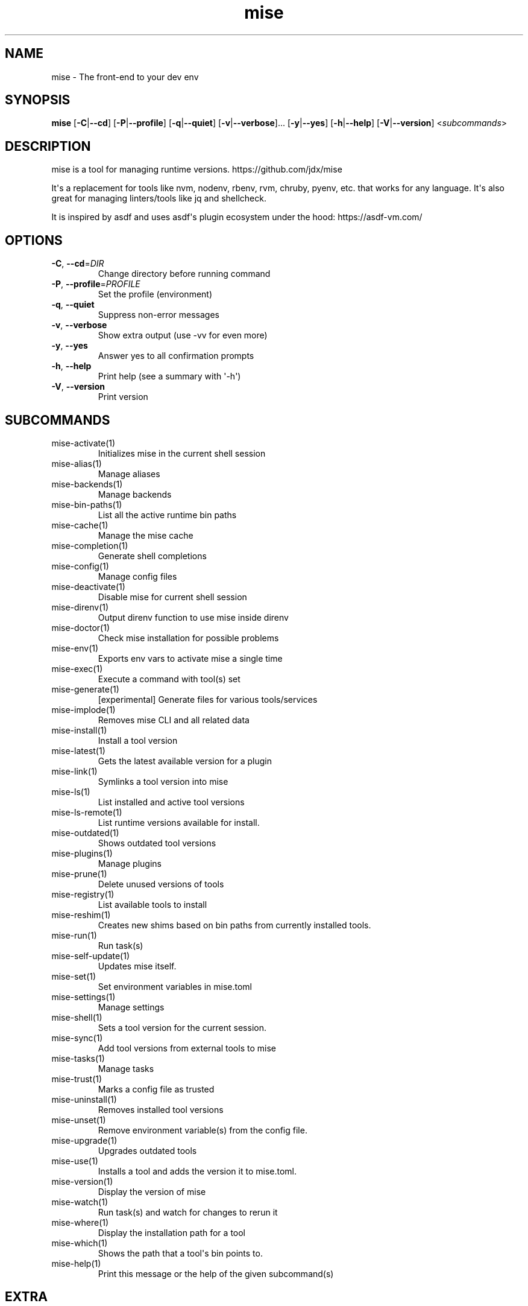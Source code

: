 .ie \n(.g .ds Aq \(aq
.el .ds Aq '
.TH mise 1  "mise 2024.10.14" 
.SH NAME
mise \- The front\-end to your dev env
.SH SYNOPSIS
\fBmise\fR [\fB\-C\fR|\fB\-\-cd\fR] [\fB\-P\fR|\fB\-\-profile\fR] [\fB\-q\fR|\fB\-\-quiet\fR] [\fB\-v\fR|\fB\-\-verbose\fR]... [\fB\-y\fR|\fB\-\-yes\fR] [\fB\-h\fR|\fB\-\-help\fR] [\fB\-V\fR|\fB\-\-version\fR] <\fIsubcommands\fR>
.SH DESCRIPTION
mise is a tool for managing runtime versions. https://github.com/jdx/mise
.PP
It\*(Aqs a replacement for tools like nvm, nodenv, rbenv, rvm, chruby, pyenv, etc.
that works for any language. It\*(Aqs also great for managing linters/tools like
jq and shellcheck.
.PP
It is inspired by asdf and uses asdf\*(Aqs plugin ecosystem under the hood:
https://asdf\-vm.com/
.SH OPTIONS
.TP
\fB\-C\fR, \fB\-\-cd\fR=\fIDIR\fR
Change directory before running command
.TP
\fB\-P\fR, \fB\-\-profile\fR=\fIPROFILE\fR
Set the profile (environment)
.TP
\fB\-q\fR, \fB\-\-quiet\fR
Suppress non\-error messages
.TP
\fB\-v\fR, \fB\-\-verbose\fR
Show extra output (use \-vv for even more)
.TP
\fB\-y\fR, \fB\-\-yes\fR
Answer yes to all confirmation prompts
.TP
\fB\-h\fR, \fB\-\-help\fR
Print help (see a summary with \*(Aq\-h\*(Aq)
.TP
\fB\-V\fR, \fB\-\-version\fR
Print version
.SH SUBCOMMANDS
.TP
mise\-activate(1)
Initializes mise in the current shell session
.TP
mise\-alias(1)
Manage aliases
.TP
mise\-backends(1)
Manage backends
.TP
mise\-bin\-paths(1)
List all the active runtime bin paths
.TP
mise\-cache(1)
Manage the mise cache
.TP
mise\-completion(1)
Generate shell completions
.TP
mise\-config(1)
Manage config files
.TP
mise\-deactivate(1)
Disable mise for current shell session
.TP
mise\-direnv(1)
Output direnv function to use mise inside direnv
.TP
mise\-doctor(1)
Check mise installation for possible problems
.TP
mise\-env(1)
Exports env vars to activate mise a single time
.TP
mise\-exec(1)
Execute a command with tool(s) set
.TP
mise\-generate(1)
[experimental] Generate files for various tools/services
.TP
mise\-implode(1)
Removes mise CLI and all related data
.TP
mise\-install(1)
Install a tool version
.TP
mise\-latest(1)
Gets the latest available version for a plugin
.TP
mise\-link(1)
Symlinks a tool version into mise
.TP
mise\-ls(1)
List installed and active tool versions
.TP
mise\-ls\-remote(1)
List runtime versions available for install.
.TP
mise\-outdated(1)
Shows outdated tool versions
.TP
mise\-plugins(1)
Manage plugins
.TP
mise\-prune(1)
Delete unused versions of tools
.TP
mise\-registry(1)
List available tools to install
.TP
mise\-reshim(1)
Creates new shims based on bin paths from currently installed tools.
.TP
mise\-run(1)
Run task(s)
.TP
mise\-self\-update(1)
Updates mise itself.
.TP
mise\-set(1)
Set environment variables in mise.toml
.TP
mise\-settings(1)
Manage settings
.TP
mise\-shell(1)
Sets a tool version for the current session.
.TP
mise\-sync(1)
Add tool versions from external tools to mise
.TP
mise\-tasks(1)
Manage tasks
.TP
mise\-trust(1)
Marks a config file as trusted
.TP
mise\-uninstall(1)
Removes installed tool versions
.TP
mise\-unset(1)
Remove environment variable(s) from the config file.
.TP
mise\-upgrade(1)
Upgrades outdated tools
.TP
mise\-use(1)
Installs a tool and adds the version it to mise.toml.
.TP
mise\-version(1)
Display the version of mise
.TP
mise\-watch(1)
Run task(s) and watch for changes to rerun it
.TP
mise\-where(1)
Display the installation path for a tool
.TP
mise\-which(1)
Shows the path that a tool\*(Aqs bin points to.
.TP
mise\-help(1)
Print this message or the help of the given subcommand(s)
.SH EXTRA
Examples:

    $ mise install node@20.0.0       Install a specific node version
    $ mise install node@20           Install a version matching a prefix
    $ mise install node              Install the node version defined in config
    $ mise install                   Install all plugins/tools defined in config

    $ mise install cargo:ripgrep            Install something via cargo
    $ mise install npm:prettier             Install something via npm

    $ mise use node@20               Use node\-20.x in current project
    $ mise use \-g node@20            Use node\-20.x as default
    $ mise use node@latest           Use latest node in current directory
    $ mise use \-g node@system        Use system node everywhere unless overridden

    $ mise up \-\-interactive          Show a menu to upgrade tools

    $ mise x \-\- npm install          `npm install` w/ config loaded into PATH
    $ mise x node@20 \-\- node app.js  `node app.js` w/ config + node\-20.x on PATH

    $ mise set NODE_ENV=production   Set NODE_ENV=production in config

    $ mise run build                 Run `build` tasks
    $ mise watch build               Run `build` tasks repeatedly when files change

    $ mise settings                  Show settings in use
    $ mise settings set color 0      Disable color by modifying global config file
.SH VERSION
v2024.10.14
.SH AUTHORS
Jeff Dickey <@jdx>
